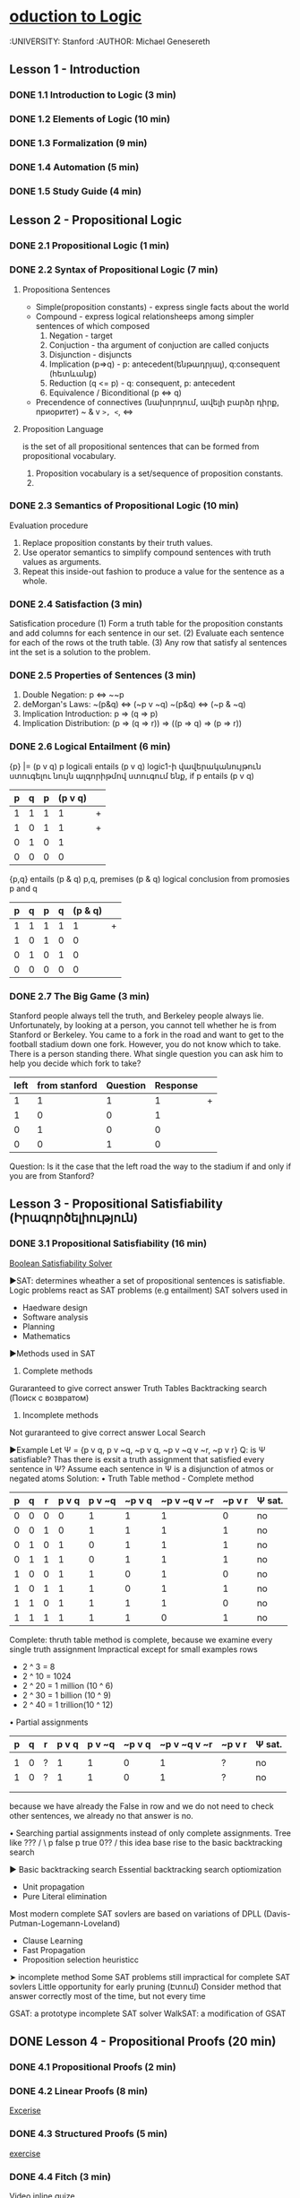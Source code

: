 ﻿* [[https://class.coursera.org/intrologic-004/lecture][oduction to Logic]]
  :UNIVERSITY: Stanford
  :AUTHOR: Michael Genesereth

** Lesson 1 - Introduction
*** DONE 1.1 Introduction to Logic (3 min) 
    CLOSED: [2015-03-14 Sat 10:42]
*** DONE 1.2 Elements of Logic (10 min) 
    CLOSED: [2015-03-15 Sun 21:16] SCHEDULED: <2015-03-15 Sun>
*** DONE 1.3 Formalization (9 min)
    CLOSED: [2015-03-16 Mon 10:53] SCHEDULED: <2015-03-16 Mon>
*** DONE 1.4 Automation (5 min)
    CLOSED: [2015-03-18 Wed 11:06] SCHEDULED: <2015-03-17 Tue>
    
*** DONE 1.5 Study Guide (4 min) 
    CLOSED: [2015-03-19 Thu 06:48] SCHEDULED: <2015-03-18 Wed>

** Lesson 2 - Propositional Logic
*** DONE 2.1 Propositional Logic (1 min) 
    CLOSED: [2015-03-20 Fri 07:05] SCHEDULED: <2015-03-19 Thu>
*** DONE 2.2 Syntax of Propositional Logic (7 min)
    CLOSED: [2015-03-20 Fri 07:25] SCHEDULED: <2015-03-19 Thu>
**** Propositiona Sentences
    * Simple(proposition constants) - express single facts about the world
    * Compound - express logical relationsheeps among simpler sentences of which composed
      1) Negation - target
      2) Conjuction - tha argument of conjuction are called conjucts
      3) Disjunction - disjuncts
      4) Implication (p=>q) - p: antecedent(ենթադրյալ), q:consequent (հետևանք)
      5) Reduction (q <= p) - q: consequent, p: antecedent
      6) Equivalence / Biconditional (p <=> q)
    * Precendence of connectives (նախորդում, ավելի բարձր դիրք, приоритет)
      ~
      &
      v
      =>, <=, <=>
**** Proposition Language
     is the set of all propositional sentences that can be formed from propositional vocabulary.
     1. Proposition vocabulary is a set/sequence of proposition constants.
     2. 
*** DONE 2.3 Semantics of Propositional Logic (10 min) 
    CLOSED: [2015-03-21 Sat 06:46] SCHEDULED: <2015-03-21 Sat>
    Evaluation procedure
    1) Replace proposition constants by their truth values.
    2) Use operator semantics to simplify compound sentences with truth values as arguments.
    3) Repeat this inside-out fashion to produce a value for the sentence as a whole.

*** DONE 2.4 Satisfaction (3 min)
    CLOSED: [2015-03-21 Sat 06:53] SCHEDULED: <2015-03-21 Sat>
    Satisfication procedure
    (1) Form a truth table for the proposition constants and add columns for each sentence in our set.
    (2) Evaluate each sentence for each of the rows ot the truth table.
    (3) Any row that satisfy al sentences int the set is a solution to the problem.
*** DONE 2.5 Properties of Sentences (3 min)
    CLOSED: [2015-03-21 Sat 17:28] SCHEDULED: <2015-03-21 Sat>
    1. Double Negation: p <=> ~~p
    2. deMorgan's Laws: 
       ~(p&q) <=> (~p v ~q)
       ~(p&q) <=> (~p & ~q)
    3. Implication Introduction:
       p => (q => p)
    4. Implication Distribution:
       (p => (q => r)) => ((p => q) => (p => r))
       



*** DONE 2.6 Logical Entailment (6 min)
    CLOSED: [2015-03-21 Sat 17:38] SCHEDULED: <2015-03-21 Sat>
    {p} |= (p v q)
    p logicali entails (p v q)
    logic1-ի վավերականույթուն ստուգելու նույն ալգորիթմով ստուգում ենք, if p entails (p v q)
    | p | q | p | (p v q) |   |
    |---+---+---+---------+---|
    | 1 | 1 | 1 |       1 | + |
    | 1 | 0 | 1 |       1 | + |
    | 0 | 1 | 0 |       1 |   |
    | 0 | 0 | 0 |       0 |   |
    |---+---+---+---------+---|

    {p,q} entails (p & q)
    p,q, premises
    (p & q) logical conclusion from promosies p and q
    | p | q | p | q | (p & q) |   |
    |---+---+---+---+---------+---|
    | 1 | 1 | 1 | 1 |       1 | + |
    | 1 | 0 | 1 | 0 |       0 |   |
    | 0 | 1 | 0 | 1 |       0 |   |
    | 0 | 0 | 0 | 0 |       0 |   |
    |---+---+---+---+---------+---|


*** DONE 2.7 The Big Game (3 min)
    CLOSED: [2015-03-21 Sat 18:33] SCHEDULED: <2015-03-21 Sat>
    Stanford people always tell the truth, and Berkeley people always lie.
    Unfortunately, by looking at a person, you cannot tell whether he is 
    from Stanford or Berkeley.
    You came to a fork in the road and want to get to the football
    stadium down one fork. However, you do not know which to take.
    There is a person standing there. What single question you can 
    ask him to help you decide which fork to take?

    | left | from stanford | Question | Response |   |
    |------+---------------+----------+----------+---|
    |    1 |             1 |        1 |        1 | + |
    |    1 |             0 |        0 |        1 |   |
    |    0 |             1 |        0 |        0 |   |
    |    0 |             0 |        1 |        0 |   |
    |------+---------------+----------+----------+---|
    Question: Is it the case that the left road the way to the stadium if and only if you are from Stanford?

** Lesson 3 - Propositional Satisfiability (Իրագործելիություն)
*** DONE 3.1 Propositional Satisfiability (16 min)
    CLOSED: [2015-03-22 Sun 12:58] SCHEDULED: <2015-03-21 Sat>

    [[http://www.boolsat.com/][Boolean Satisfiability Solver]]
    
    ▶SAT: determines wheather a set of propositional sentences is satisfiable.
    Logic problems react as SAT problems (e.g entailment)
    SAT solvers used in
    - Haedware design
    - Software analysis
    - Planning
    - Mathematics

   
    ▶Methods used in SAT
    1. Complete methods
    Guraranteed to give correct answer
    Truth Tables
    Backtracking search (Поиск с возвратом)

    2. Incomplete methods
    Not guraranteed to give correct answer
    Local Search

    ▶Example
    Let Ψ = {p v q, p v ~q, ~p v q, ~p v ~q v ~r, ~p v r}
    Q: is Ψ satisfiable? Thas there is exsit a truth assignment that satisfied every sentence in Ψ?
    Assume each sentence in Ψ is a disjunction of atmos or negated atoms
    Solution:
    • Truth Table method - Complete method
    | p | q | r | p v q | p v ~q | ~p v q | ~p v ~q v ~r | ~p v r | Ψ sat. |
    |---+---+---+-------+--------+--------+--------------+--------+--------|
    | 0 | 0 | 0 |     0 |      1 |      1 |            1 |      0 | no     |
    | 0 | 0 | 1 |     0 |      1 |      1 |            1 |      1 | no     |
    | 0 | 1 | 0 |     1 |      0 |      1 |            1 |      1 | no     |
    | 0 | 1 | 1 |     1 |      0 |      1 |            1 |      1 | no     |
    | 1 | 0 | 0 |     1 |      1 |      0 |            1 |      0 | no     |
    | 1 | 0 | 1 |     1 |      1 |      0 |            1 |      1 | no     |
    | 1 | 1 | 0 |     1 |      1 |      1 |            1 |      0 | no     |
    | 1 | 1 | 1 |     1 |      1 |      1 |            0 |      1 | no     |
    |---+---+---+-------+--------+--------+--------------+--------+--------|
    Complete: thruth table method is complete, because we examine every single truth assignment
    Impractical except for small examples
    rows
    * 2 ^ 3 = 8
    * 2 ^ 10 = 1024
    * 2 ^ 20 = 1 million (10 ^ 6)
    * 2 ^ 30 = 1 billion (10 ^ 9)
    * 2 ^ 40 = 1 trillion(10 ^ 12)
      
   • Partial assignments
       | p | q | r | p v q | p v ~q | ~p v q | ~p v ~q v ~r | ~p v r | Ψ sat. |
       |---+---+---+-------+--------+--------+--------------+--------+--------|
       |   |   |   |       |        |        |              |        |        |
       | 1 | 0 | ? |     1 |      1 |      0 |            1 |      ? | no     |
       | 1 | 0 | ? |     1 |      1 |      0 |            1 |      ? | no     | 
       |   |   |   |       |        |        |              |        |        | 
       |   |   |   |       |        |        |              |        |        | 
       |---+---+---+-------+--------+--------+--------------+--------+--------|
       because we have already the False in row and we do not need to check other 
       sentences, we already no that answer is no. 
   
   • Searching partial assignments instead of only complete assignments.
     Tree like 
                              ???
                             /    \
                       p false    p true
                      0??
                     /
        this idea base rise to the basic backtracking search
     
    
   ▶ Basic backtracking search
   Essential backtracking search optiomization 
   * Unit propagation
   * Pure Literal elimination
   Most modern complete SAT sovlers are based on variations of DPLL (Davis-Putman-Logemann-Loveland)
   * Clause Learning
   * Fast Propagation
   * Proposition selection heuristicc
     
         
   ➤ incomplete method 
   Some SAT problems still impractical for complete SAT sovlers
   Little opportunity for early pruning (Էտում)
   Consider method that answer correctly most of the time, but not every time
   
   GSAT: a prototype incomplete SAT solver
   WalkSAT: a modification of GSAT
    

** DONE Lesson 4 - Propositional Proofs (20 min)
   CLOSED: [2015-03-28 Sat 22:13] SCHEDULED: <2015-03-22 Sun>
*** DONE 4.1 Propositional Proofs (2 min)
    CLOSED: [2015-03-28 Sat 21:24]
*** DONE 4.2 Linear Proofs (8 min)
    CLOSED: [2015-03-28 Sat 21:24]
    [[https://spark-public.s3.amazonaws.com/intrologic/exercises/exercise_03_02_01.html][Excerise]]
*** DONE 4.3 Structured Proofs (5 min)
    CLOSED: [2015-03-28 Sat 21:42]
    [[https://spark-public.s3.amazonaws.com/intrologic/exercises/exercise_03_03_01.html][exercise]]
*** DONE 4.4 Fitch (3 min)
    CLOSED: [2015-03-28 Sat 22:08]
    [[https://spark-public.s3.amazonaws.com/intrologic/exercises/exercise_03_04_01.html][Video inline quize]]
*** DONE 4.5 Soundness and Completeness (2 min)
    CLOSED: [2015-03-28 Sat 22:08]

** DONE Lesson 5 - Propositional Resolution
   CLOSED: [2015-03-29 Sun 18:51] SCHEDULED: <2015-03-29 Sun>
   Пра́вило резолю́ций — это правило вывода, восходящее к методу доказательства теорем через поиск противоречий; используется в логике 
   высказываний и логике предикатов первого порядка. Правило резолюций, применяемое последовательно для списка резольвент, позволяет
   ответить на вопрос, существует ли в исходном множестве логических выражений противоречие.Правило резолюций предложено в 1930 
   году в докторской диссертации Жака Эрбрана для доказательства теорем в формальных системах первого порядка. Правило разработано 
   Джоном Аланом Робинсоном в 1965 году.
*** 5.1 Propositional Resolution (2 min)
*** 5.2 Clausal Form (5 min)
    [[https://spark-public.s3.amazonaws.com/intrologic/exercises/exercise_04_02_01.html][Exercise]]
*** 5.3 Resolution Principle (5 min)
    [[https://spark-public.s3.amazonaws.com/intrologic/exercises/exercise_04_03_01.html][Exercise]]
*** 5.4 Resolution Method (7 min)
    [[https://spark-public.s3.amazonaws.com/intrologic/exercises/exercise_04_04_01.html][Ex 1.]]
    [[https://spark-public.s3.amazonaws.com/intrologic/exercises/exercise_04_04_02.html][Ex 2.]]
    Clausal Form
    Premises: {p, p => q, (p => q) => (q => r)}
    Conlclusion: r
    
    | Premises:      | Clauses:  |
    |----------------+-----------|
    | p              | {p}       |
    | p => q         | {~p,q}    |
    | (p=>q)=>(q=>r) | {~p,~q,r} |
    |                | {~q,r}    |
    | ~r             | {~r}      |
    |----------------+-----------|

    Resolution proof:

    |---+-----------+---------|
    | 1 | {p}       | Premise |
    | 2 | {~p,q}    | Premise |
    | 3 | {~p,~q,r} | Premise |
    | 4 | {~q,r}    | Premise |
    | 5 | {~r}      | Premise |
    | 6 | {q}       | 1,2     |
    | 7 | {r}       | 4,6     |
    | 8 | {}        | 5,7     |
    |---+-----------+---------|
    #+TBLFM: $1=vlen(@I$1..0);EN

*** 5.5 Box Logic (out of focus) (04:21)

** TODO Lesson 6 - Relational Logic
*** 6.1 Relational Logic (2 min)
*** 6.2 Syntax (9 min)
*** 6.3 Semantics (8 min)
*** 6.4 Example - Sorority World (5 min)
*** 6.5 Example - Blocks World (4 min)
*** 6.6 Example - Modular Arithmetic (5 min)
*** 6.7 Example - Peano Arithmetic (6 min)
*** 6.8 Example Linked Lists (4 min)
*** 6.9 Example - Pseudo-English (5 min)
*** 6.10 Example - Metalevel Logic (6 min)
*** 6.11 Properties of Sentences (3 min)
*** 6.12 Logical Entailment (4 min)
*** 6.13 (Optional) Finite Relational Logic (7 min)
*** 6.14 (Optional) Omega Relational Logic (9 min)
*** 6.15 (Optional) General Relational Logic (4 min)
